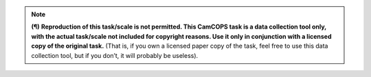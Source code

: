 ..  documentation/source/tasks/include_data_collection_only.rst

..  Copyright (C) 2012-2018 Rudolf Cardinal (rudolf@pobox.com).
    .
    This file is part of CamCOPS.
    .
    CamCOPS is free software: you can redistribute it and/or modify
    it under the terms of the GNU General Public License as published by
    the Free Software Foundation, either version 3 of the License, or
    (at your option) any later version.
    .
    CamCOPS is distributed in the hope that it will be useful,
    but WITHOUT ANY WARRANTY; without even the implied warranty of
    MERCHANTABILITY or FITNESS FOR A PARTICULAR PURPOSE. See the
    GNU General Public License for more details.
    .
    You should have received a copy of the GNU General Public License
    along with CamCOPS. If not, see <http://www.gnu.org/licenses/>.

.. note::
    **(¶)** **Reproduction of this task/scale is not permitted. This CamCOPS
    task is a data collection tool only, with the actual task/scale not
    included for copyright reasons. Use it only in conjunction with a licensed
    copy of the original task.** (That is, if you own a licensed paper copy of
    the task, feel free to use this data collection tool, but if you don’t, it
    will probably be useless).

